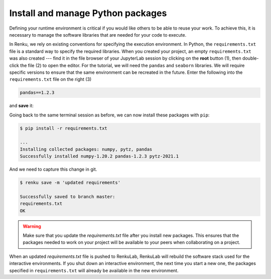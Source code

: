 .. _python_environment:

Install and manage Python packages
----------------------------------

Defining your runtime environment is critical if you would like others to be
able to reuse your work. To achieve this, it is necessary to manage the
software libraries that are needed for your code to execute.

In Renku, we rely on existing conventions for specifying the execution
environment. In Python, the ``requirements.txt`` file is a standard way to
specify the required libraries. When you created your project, an empty
``requirements.txt`` was also created --- find it in the file browser of your
JupyterLab session by clicking on the **root** button (1), then double-click
the file (2) to open the editor. For the tutorial, we will need the ``pandas``
and ``seaborn`` libraries. We will require specific versions to ensure that the
same environment can be recreated in the future. Enter the following into the
``requirements.txt`` file on the right (3)

.. code-block:: console

    pandas==1.2.3

and **save** it:

.. image:: ../../_static/images/ui_04.1_jupyterlab-setup-requirements.png
    :width: 85%
    :align: center
    :alt: Configuring package dependencies

Going back to the same terminal session as before, we can now
install these packages with ``pip``:

.. code-block:: console

    $ pip install -r requirements.txt

    ...
    Installing collected packages: numpy, pytz, pandas
    Successfully installed numpy-1.20.2 pandas-1.2.3 pytz-2021.1

And we need to capture this change in git.

.. code-block:: console

    $ renku save -m 'updated requirements'

    Successfully saved to branch master:
    requirements.txt
    OK

.. warning::

  Make sure that you update the *requirements.txt* file after you install
  new packages. This ensures that the packages needed to work on your project
  will be available to your peers when collaborating on a project.

When an updated *requirements.txt* file is pushed to RenkuLab, RenkuLab will
rebuild the software stack used for the interactive environments. If you shut
down an interactive environment, the next time you start a new one,
the packages specified in ``requirements.txt`` will already be
available in the new environment.
